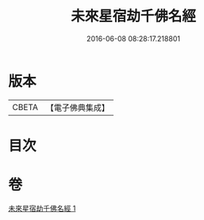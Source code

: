 #+TITLE: 未來星宿劫千佛名經 
#+DATE: 2016-06-08 08:28:17.218801

* 版本
 |     CBETA|【電子佛典集成】|

* 目次

* 卷
[[file:KR6i0027_001.txt][未來星宿劫千佛名經 1]]

